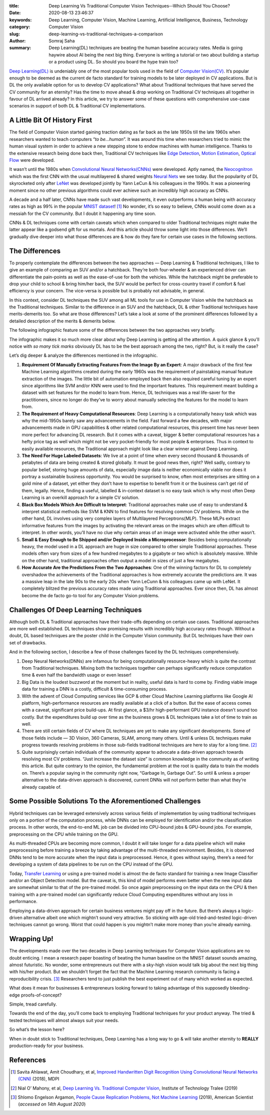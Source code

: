 :title: Deep Learning Vs Traditional Computer Vision Techniques--Which Should You Choose?
:date: 2020-08-13 23:46:37
:keywords: Deep Learning, Computer Vision, Machine Learning, Artificial Intelligence, Business, Technology
:category: Computer Vision
:slug: deep-learning-vs-traditional-techniques-a-comparison
:author: Somraj Saha
:summary: Deep Learning(DL) techniques are beating the human baseline accuracy rates. Media is going haywire about AI being the next big thing. Everyone is writing a tutorial or two about building a startup or a product using DL. So should you board the hype train too?

.. image:: https://miro.medium.com/max/1400/0*6SzpiBodhv9vNEXb
	:width: 800
	:alt: A MacBook beside an old typewriter

`Deep Learning(DL) <https://en.wikipedia.org/wiki/Deep_learning>`_ is undeniably one of the most popular tools used in the field of `Computer Vision(CV) <https://en.wikipedia.org/wiki/Computer_vision>`_. It’s popular enough to be deemed as the current de facto standard for training models to be later deployed in CV applications. But is DL the only available option for us to develop CV applications? What about Traditional techniques that have served the CV community for an eternity? Has the time to move ahead & drop working on Traditional CV techniques all together in favour of DL arrived already? In this article, we try to answer some of these questions with comprehensive use-case scenarios in support of both DL & Traditional CV implementations.

A Little Bit Of History First
-----------------------------

The field of Computer Vision started gaining traction dating as far back as the late 1950s till the late 1960s when researchers wanted to teach computers “*to be…human*”. It was around this time when researchers tried to mimic the human visual system in order to achieve a new stepping stone to endow machines with human intelligence. Thanks to the extensive research being done back then, Traditional CV techniques like `Edge Detection <https://en.wikipedia.org/wiki/Edge_detection>`_, `Motion Estimation <https://en.wikipedia.org/wiki/Motion_estimation>`_, `Optical Flow <https://en.wikipedia.org/wiki/Optical_flow>`_ were developed.

It wasn’t until the 1980s when `Convolutional Neural Networks(CNNs) <https://en.wikipedia.org/wiki/Convolutional_neural_network>`_ were developed. Aptly named, the `Neocognitron <https://en.wikipedia.org/wiki/Neocognitron>`_ which was the first CNN with the usual multilayered & shared weights `Neural Nets <https://en.wikipedia.org/wiki/Multilayer_perceptron>`_ we see today. But the popularity of DL skyrocketed only after `LeNet <https://en.wikipedia.org/wiki/LeNet>`_ was developed jointly by Yann LeCun & his colleagues in the 1990s. It was a pioneering moment since no other previous algorithms could ever achieve such an incredibly high accuracy as CNNs.

A decade and a half later, CNNs have made such vast developments, it even outperforms a human being with accuracy rates as high as 99% in the popular `MNIST dataset <https://en.wikipedia.org/wiki/MNIST_database>`_! [#first]_ No wonder, it’s so easy to believe, CNNs would come down as a messiah for the CV community. But I doubt it happening any time soon.

CNNs & DL techniques come with certain caveats which when compared to older Traditional techniques might make the latter appear like a godsend gift for us mortals. And this article should throw some light into those differences. We’ll gradually dive deeper into what those differences are & how do they fare for certain use cases in the following sections.

The Differences
---------------

To properly contemplate the differences between the two approaches — Deep Learning & Traditional techniques, I like to give an example of comparing an SUV and/or a hatchback. They’re both four-wheeler & an experienced driver can differentiate the pain-points as well as the ease-of-use for both the vehicles. While the hatchback might be preferable to drop your child to school & bring him/her back, the SUV would be perfect for cross-country travel if comfort & fuel efficiency is your concern. The vice-versa is possible but is probably not advisable, in general.

In this context, consider DL techniques the SUV among all ML tools for use in Computer Vision while the hatchback as the Traditional techniques. Similar to the difference in an SUV and the hatchback, DL & other Traditional techniques have merits-demerits too. So what are those differences? Let’s take a look at some of the prominent differences followed by a detailed description of the merits & demerits below.

The following infographic feature some of the differences between the two approaches very briefly.

.. image:: https://miro.medium.com/max/700/0*veZFlekYYfy6Jt8F
	:width: 800
	:alt: Deep Learning vs Traditional Techniques: An Infographic Comparison

The infographic makes it so much more clear about why Deep Learning is getting all the attention. A quick glance & you’ll notice with *so many tick marks* obviously DL has to be the best approach among the two, right? But, is it really the case?

Let’s dig deeper & analyze the differences mentioned in the infographic.

1. **Requirement Of Manually Extracting Features From the Image By an Expert**: A major drawback of the first few Machine Learning algorithms created during the early 1960s was the requirement of painstaking manual feature extraction of the images. The little bit of automation employed back then also required careful tuning by an expert since algorithms like SVM and/or KNN were used to find the important features. This requirement meant building a dataset with set features for the model to learn from. Hence, DL techniques was a real life-saver for the practitioners, since no longer do they’ve to worry about manually selecting the features for the model to learn from.

2. **The Requirement of Heavy Computational Resources**: Deep Learning is a computationally heavy task which was why the mid-1950s barely saw any advancements in the field. Fast forward a few decades, with major advancements made in GPU capabilities & other related computational resources, this present time has never been more perfect for advancing DL research. But it comes with a caveat, bigger & better computational resources has a hefty price tag as well which might not be very pocket-friendly for most people & enterprises. Thus in context to easily available resources, the Traditional approach might look like a clear winner against Deep Learning.

3. **The Need For Huge Labeled Datasets**: We live at a point of time when every second thousand & thousands of petabytes of data are being created & stored globally. It must be good news then, right? Well sadly, contrary to popular belief, storing huge amounts of data, especially image data is neither economically viable nor does it portray a sustainable business opportunity. You would be surprised to know, often most enterprises are sitting on a gold mine of a dataset, yet either they don’t have to expertise to benefit from it or the business can’t get rid of them, legally. Hence, finding a useful, labelled & in-context dataset is no easy task which is why most often Deep Learning is an overkill approach for a simple CV solution.

4. **Black Box Models Which Are Difficult to Interpret**: Traditional approaches make use of easy to understand & interpret statistical methods like SVM & KNN to find features for resolving common CV problems. While on the other hand, DL involves using very complex layers of Multilayered Perceptrons(MLP). These MLPs extract informative features from the images by activating the relevant areas on the images which are often difficult to interpret. In other words, you’ll have no clue why certain areas of an image were activated while the other wasn’t.

5. **Small & Easy Enough to Be Shipped and/or Deployed Inside a Microprocessor**: Besides being computationally heavy, the model used in a DL approach are huge in size compared to other simple Traditional approaches. These models often vary from sizes of a few hundred megabytes to a gigabyte or two which is absolutely massive. While on the other hand, traditional approaches often output a model in sizes of just a few megabytes.

6. **How Accurate Are the Predictions From the Two Approaches**: One of the winning factors for DL to completely overshadow the achievements of the Traditional approaches is how extremely accurate the predictions are. It was a massive leap in the late 90s to the early 20s when Yann LeCunn & his colleagues came up with LeNet. It completely blitzed the previous accuracy rates made using Traditional approaches. Ever since then, DL has almost become the de facto go-to tool for any Computer Vision problems.

Challenges Of Deep Learning Techniques
--------------------------------------

Although both DL & Traditional approaches have their trade-offs depending on certain use cases. Traditional approaches are more well established. DL techniques show promising results with incredibly high accuracy rates though. Without a doubt, DL based techniques are the poster child in the Computer Vision community. But DL techniques have their own set of drawbacks.

And in the following section, I describe a few of those challenges faced by the DL techniques comprehensively.

1. Deep Neural Networks(DNNs) are infamous for being computationally resource-heavy which is quite the contrast from Traditional techniques. Mixing both the techniques together can perhaps significantly reduce computation time & even half the bandwidth usage or even lesser!

2. Big Data is the loudest buzzword at the moment but in reality, useful data is hard to come by. Finding viable image data for training a DNN is a costly, difficult & time-consuming process.

3. With the advent of Cloud Computing services like GCP & other Cloud Machine Learning platforms like Google AI platform, high-performance resources are readily available at a click of a button. But the ease of access comes with a caveat, significant price build-ups. At first glance, a $3/hr high-performant GPU instance doesn’t sound too costly. But the expenditures build up over time as the business grows & DL techniques take a lot of time to train as well.

4. There are still certain fields of CV where DL techniques are yet to make any significant developments. Some of those fields include — 3D Vision, 360 Cameras, SLAM, among many others. Until & unless DL techniques make progress towards resolving problems in those sub-fields traditional techniques are here to stay for a long time. [#second]_

5. Quite surprisingly certain individuals of the community appear to advocate a data-driven approach towards resolving most CV problems. “Just increase the dataset size” is common knowledge in the community as of writing this article. But quite contrary to the opinion, the fundamental problem at the root is quality data to train the models on. There’s a popular saying in the community right now, “Garbage In, Garbage Out”. So until & unless a proper alternative to the data-driven approach is discovered, current DNNs will not perform better than what they’re already capable of.

Some Possible Solutions To the Aforementioned Challenges
--------------------------------------------------------

Hybrid techniques can be leveraged extensively across various fields of implementation by using traditional techniques only on a portion of the computation process, while DNNs can be employed for identification and/or the classification process. In other words, the end-to-end ML job can be divided into CPU-bound jobs & GPU-bound jobs. For example, preprocessing on the CPU while training on the GPU.

As multi-threaded CPUs are becoming more common, I doubt it will take longer for a data pipeline which will make preprocessing before training a breeze by taking advantage of the multi-threaded environment. Besides, it is observed DNNs tend to be more accurate when the input data is preprocessed. Hence, it goes without saying, there’s a need for developing a system of data pipelines to be run on the CPU instead of the GPU.

Today, `Transfer Learning <https://en.wikipedia.org/wiki/Transfer_learning>`_ or using a pre-trained model is almost the de facto standard for training a new Image Classifier and/or an Object Detection model. But the caveat is, this kind of model performs even better when the new input data are somewhat similar to that of the pre-trained model. So once again preprocessing on the input data on the CPU & then training with a pre-trained model can significantly reduce Cloud Computing expenditures without any loss in performance.

Employing a data-driven approach for certain business ventures might pay off in the future. But there’s always a logic-driven alternative albeit one which mightn’t sound very attractive. So sticking with age-old tried-and-tested logic-driven techniques cannot go wrong. Worst that could happen is you mightn’t make more money than you’re already earning.

Wrapping Up!
------------

The developments made over the two decades in Deep Learning techniques for Computer Vision applications are no doubt enticing. I mean a research paper boasting of beating the human baseline on the MNIST dataset sounds amazing, almost futuristic. No wonder, some entrepreneurs out there with a sky-high vision would talk big about the next big thing with his/her product. But we shouldn’t forget the fact that the Machine Learning research community is facing a reproducibility crisis. [#third]_ Researchers tend to just publish the best experiment out of many which worked as expected.

What does it mean for businesses & entrepreneurs looking forward to taking advantage of this supposedly bleeding-edge proofs-of-concept?

Simple, tread carefully.

Towards the end of the day, you’ll come back to employing Traditional techniques for your product anyway. The tried & tested techniques will almost always suit your needs.

So what’s the lesson here?

When in doubt stick to Traditional techniques, Deep Learning has a long way to go & will take another eternity to **REALLY** production-ready for your business.

References
----------

.. [#first] Savita Ahlawat, Amit Choudhary, et al, `Improved Handwritten Digit Recognition Using Convolutional Neural Networks (CNN) <https://www.mdpi.com/1424-8220/20/12/3344/pdf>`_ (2018), MDPI

.. [#second] Nial O’ Mahony, et al, `Deep Learning Vs. Traditional Computer Vision <https://arxiv.org/ftp/arxiv/papers/1910/1910.13796.pdf>`_, Institute of Technology Tralee (2019)

.. [#third]  Shlomo Engelson Argamon, `People Cause Replication Problems, Not Machine Learning <https://www.americanscientist.org/blog/macroscope/people-cause-replication-problems-not-machine-learning>`_ (2019), American Scientist (*accessed on 14th August 2020*)
